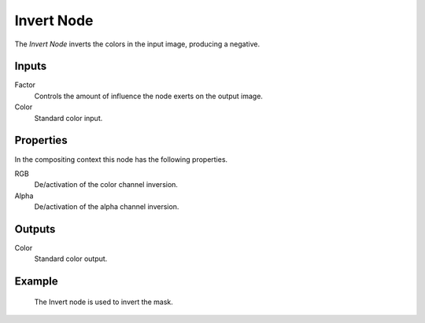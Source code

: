 .. _bpy.types.CompositorNodeInvert:
.. Editors Note: This page gets copied into:
.. - :doc:`</render/cycles/nodes/types/color/invert>`

.. --- copy below this line ---

***********
Invert Node
***********

.. figure:: /images/compositing_node-types_CompositorNodeInvert.webp
   :align: right
   :alt: Invert Node.

The *Invert Node* inverts the colors in the input image, producing a negative.


Inputs
======

Factor
   Controls the amount of influence the node exerts on the output image.
Color
   Standard color input.


Properties
==========

In the compositing context this node has the following properties.

RGB
   De/activation of the color channel inversion.
Alpha
   De/activation of the alpha channel inversion.


Outputs
=======

Color
   Standard color output.


Example
=======

.. figure:: /images/compositing_types_input_mask_example.png

   The Invert node is used to invert the mask.
